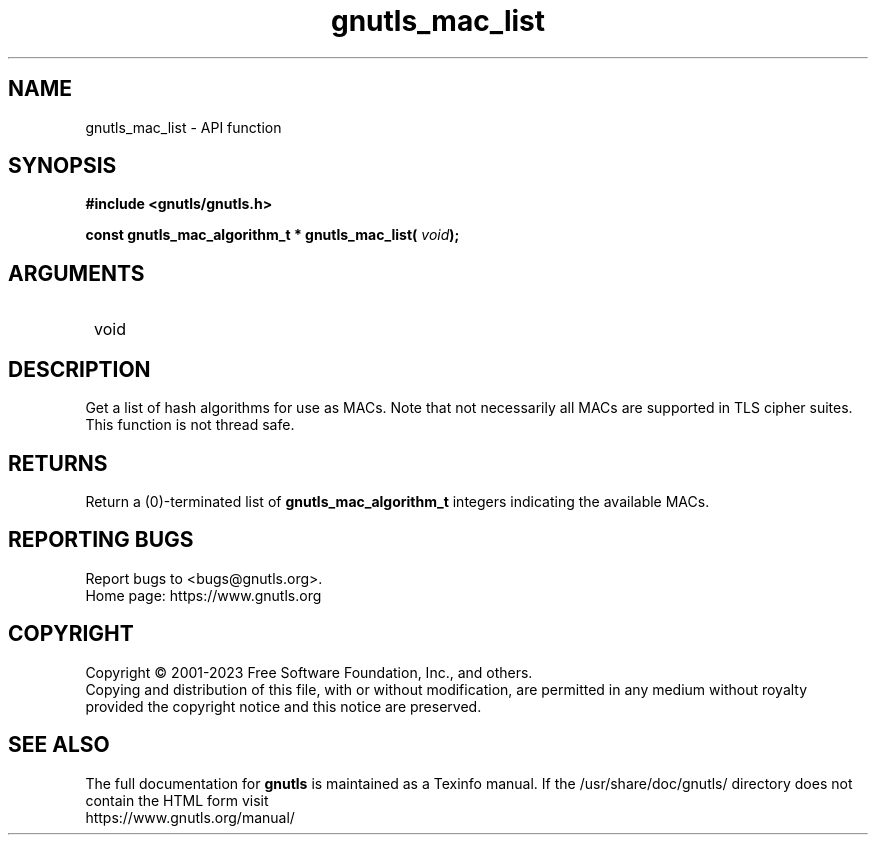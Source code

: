 .\" DO NOT MODIFY THIS FILE!  It was generated by gdoc.
.TH "gnutls_mac_list" 3 "3.8.9" "gnutls" "gnutls"
.SH NAME
gnutls_mac_list \- API function
.SH SYNOPSIS
.B #include <gnutls/gnutls.h>
.sp
.BI "const gnutls_mac_algorithm_t * gnutls_mac_list( " void ");"
.SH ARGUMENTS
.IP " void" 12
.SH "DESCRIPTION"

Get a list of hash algorithms for use as MACs.  Note that not
necessarily all MACs are supported in TLS cipher suites.
This function is not thread safe.
.SH "RETURNS"
Return a (0)\-terminated list of \fBgnutls_mac_algorithm_t\fP
integers indicating the available MACs.
.SH "REPORTING BUGS"
Report bugs to <bugs@gnutls.org>.
.br
Home page: https://www.gnutls.org

.SH COPYRIGHT
Copyright \(co 2001-2023 Free Software Foundation, Inc., and others.
.br
Copying and distribution of this file, with or without modification,
are permitted in any medium without royalty provided the copyright
notice and this notice are preserved.
.SH "SEE ALSO"
The full documentation for
.B gnutls
is maintained as a Texinfo manual.
If the /usr/share/doc/gnutls/
directory does not contain the HTML form visit
.B
.IP https://www.gnutls.org/manual/
.PP
